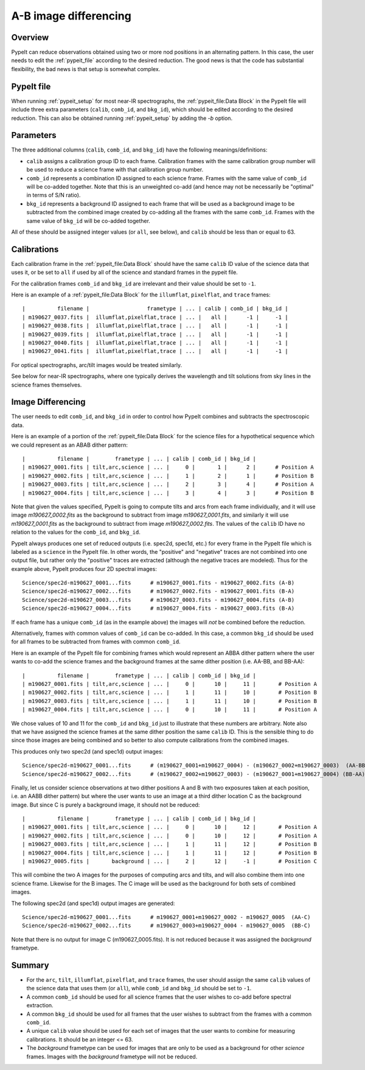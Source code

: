 .. _a-b_differencing:

======================
A-B image differencing
======================

Overview
========

PypeIt can reduce observations obtained using two or more nod
positions in an alternating pattern. In this case, the user needs to edit
the :ref:`pypeit_file` according to the desired reduction.
The good news is that the code has substantial flexibility,
the bad news is that setup is somewhat complex.

PypeIt file
===========

When running :ref:`pypeit_setup` for most near-IR spectrographs, the
:ref:`pypeit_file:Data Block` in the PypeIt file will include three extra 
parameters (``calib``, ``comb_id``, and ``bkg_id``), which should be edited 
according to the desired reduction. This can also
be obtained running :ref:`pypeit_setup` by adding the `-b` option.



Parameters
==========

The three additional columns (``calib``, ``comb_id``, and ``bkg_id``)
have the following meanings/definitions:

* ``calib`` assigns a calibration group ID to each frame. Calibration frames with the same calibration group number
  will be used to reduce a science frame with that calibration group number.
* ``comb_id`` represents a combination ID assigned to each science frame. Frames with the same value of ``comb_id``
  will be co-added together. Note that this is an unweighted co-add (and hence may not be necessarily be "optimal"
  in terms of S/N ratio).
* ``bkg_id`` represents a background ID assigned to each frame that will be used as a background image to be subtracted
  from the combined image created by co-adding all the frames with the same ``comb_id``.  Frames with the same value of
  ``bkg_id`` will be co-added together.



All of these should be assigned integer values (or ``all``, see below), and ``calib`` should be less than or equal to 63.


Calibrations
============

Each calibration frame in the :ref:`pypeit_file:Data Block` should have the same ``calib`` ID value of
the science data that uses it, or be set to ``all`` if used by all of the science and standard frames in the pypeit
file.

For the calibration frames ``comb_id`` and ``bkg_id`` are irrelevant and their value
should be set to ``-1``.

Here is an example of a :ref:`pypeit_file:Data Block` for the ``illumflat``, ``pixelflat``, and ``trace`` frames::

    |          filename |                  frametype | ... | calib | comb_id | bkg_id |
    | m190627_0037.fits |  illumflat,pixelflat,trace | ... |   all |      -1 |     -1 |
    | m190627_0038.fits |  illumflat,pixelflat,trace | ... |   all |      -1 |     -1 |
    | m190627_0039.fits |  illumflat,pixelflat,trace | ... |   all |      -1 |     -1 |
    | m190627_0040.fits |  illumflat,pixelflat,trace | ... |   all |      -1 |     -1 |
    | m190627_0041.fits |  illumflat,pixelflat,trace | ... |   all |      -1 |     -1 |

For optical spectrographs, arc/tilt images would be treated similarly.

See below for near-IR spectrographs, where one typically derives the
wavelength and tilt solutions from sky lines in the science frames themselves.

Image Differencing
==================

The user needs to edit ``comb_id``, and ``bkg_id`` in order to
control how PypeIt combines and subtracts the spectroscopic data.

Here is an example of a portion of the :ref:`pypeit_file:Data Block` for the science files for a hypothetical
sequence which we could represent as an ABAB dither pattern::

    |          filename |        frametype | ... | calib | comb_id | bkg_id |
    | m190627_0001.fits | tilt,arc,science | ... |     0 |       1 |      2 |      # Position A
    | m190627_0002.fits | tilt,arc,science | ... |     1 |       2 |      1 |      # Position B
    | m190627_0003.fits | tilt,arc,science | ... |     2 |       3 |      4 |      # Position A
    | m190627_0004.fits | tilt,arc,science | ... |     3 |       4 |      3 |      # Position B

Note that given the values specified, PypeIt is going to compute tilts and arcs from each frame
individually, and it will use image `m190627_0002.fits` as the background to subtract from
image `m190627_0001.fits`, and similarly it will use `m190627_0001.fits` as the background to
subtract from image `m190627_0002.fits`. The values of the ``calib`` ID have no relation to the values for the
``comb_id``, and ``bkg_id``.

PypeIt always produces one set of reduced outputs (i.e. spec2d, spec1d, etc.) for every frame in the PypeIt file
which is labeled as a ``science`` in the PypeIt file.  In other words, the  "positive" and "negative" traces are not
combined into one output file, but rather only the "positive" traces are extracted (although the negative traces are
modeled). Thus for the example above, PypeIt produces four 2D spectral images::

    Science/spec2d-m190627_0001...fits      # m190627_0001.fits - m190627_0002.fits (A-B)
    Science/spec2d-m190627_0002...fits      # m190627_0002.fits - m190627_0001.fits (B-A)
    Science/spec2d-m190627_0003...fits      # m190627_0003.fits - m190627_0004.fits (A-B)
    Science/spec2d-m190627_0004...fits      # m190627_0004.fits - m190627_0003.fits (B-A)


If each frame has a unique ``comb_id`` (as in the example above) the images will *not* be combined before
the reduction.

Alternatively, frames with common values of ``comb_id`` can be co-added. In this case, a common ``bkg_id``
should be used for all frames to be subtracted from frames with common ``comb_id``.

Here is an example of the PypeIt file for combining frames which would represent an ABBA dither pattern where the user
wants to co-add the science frames and the background frames at the same dither position (i.e. AA-BB, and BB-AA)::

    |          filename |        frametype | ... | calib | comb_id | bkg_id |
    | m190627_0001.fits | tilt,arc,science | ... |     0 |      10 |     11 |       # Position A
    | m190627_0002.fits | tilt,arc,science | ... |     1 |      11 |     10 |       # Position B
    | m190627_0003.fits | tilt,arc,science | ... |     1 |      11 |     10 |       # Position B
    | m190627_0004.fits | tilt,arc,science | ... |     0 |      10 |     11 |       # Position A

We chose values of 10 and 11 for the  ``comb_id`` and ``bkg_id`` just to illustrate that these numbers are arbitrary.
Note also that we have assigned the science frames at the same dither position the same ``calib`` ID. This is the
sensible thing to do since those images are being combined and so better to also compute calibrations from the
combined images.

This produces only two spec2d (and spec1d) output images::

    Science/spec2d-m190627_0001...fits      # (m190627_0001+m190627_0004) - (m190627_0002+m190627_0003)  (AA-BB)
    Science/spec2d-m190627_0002...fits      # (m190627_0002+m190627_0003) - (m190627_0001+m190627_0004) (BB-AA)

Finally, let us consider science observations at two dither positions A and B with two exposures taken at each position,
i.e. an AABB dither pattern) but where the user wants to use an image at a third dither location C as the background
image. But since C is purely a background image, it should not be reduced::

    |          filename |        frametype | ... | calib | comb_id | bkg_id |
    | m190627_0001.fits | tilt,arc,science | ... |     0 |      10 |     12 |       # Position A
    | m190627_0002.fits | tilt,arc,science | ... |     0 |      10 |     12 |       # Position A
    | m190627_0003.fits | tilt,arc,science | ... |     1 |      11 |     12 |       # Position B
    | m190627_0004.fits | tilt,arc,science | ... |     1 |      11 |     12 |       # Position B
    | m190627_0005.fits |       background | ... |     2 |      12 |     -1 |       # Position C

This will combine the two A images for the purposes of computing arcs and tilts, and will also combine
them into one science frame. Likewise for the B images. The C image will be used as the background
for both sets of combined images.

The following spec2d (and spec1d) output images are generated::

    Science/spec2d-m190627_0001...fits      # m190627_0001+m190627_0002 - m190627_0005  (AA-C)
    Science/spec2d-m190627_0002...fits      # m190627_0003+m190627_0004 - m190627_0005  (BB-C)

Note that there is no output for image C (m190627_0005.fits). It is not reduced because it was assigned
the `background` frametype.



Summary
=======

* For the ``arc``, ``tilt``, ``illumflat``, ``pixelflat``, and ``trace`` frames, the user should assign
  the same ``calib`` values of the science data that uses them (or ``all``), while ``comb_id``
  and ``bkg_id`` should be set to ``-1``.
* A common ``comb_id`` should be used for all science frames that the user wishes to co-add before
  spectral extraction.
* A common ``bkg_id`` should be used for all frames that the user wishes to subtract from
  the frames with a common ``comb_id``.
* A unique ``calib`` value should be used for each set of images that the user wants to combine for measuring
  calibrations. It should be an integer <= 63.
* The `background` frametype can be used for images that are only to be used as a background for other `science`
  frames. Images with the `background` frametype will not be reduced.